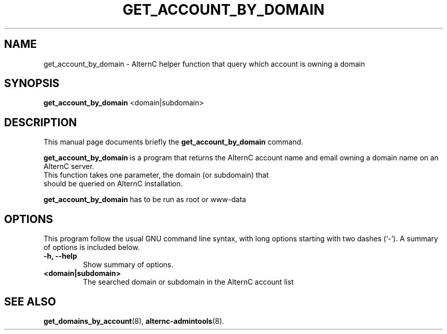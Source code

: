 .TH GET_ACCOUNT_BY_DOMAIN 8
.SH NAME
get_account_by_domain \- AlternC helper function that query which account is owning a domain
.SH SYNOPSIS
.B get_account_by_domain
.RI <domain|subdomain>
.SH DESCRIPTION
This manual page documents briefly the
.B get_account_by_domain
command.
.PP
\fBget_account_by_domain\fP is a program that returns the AlternC account name and email owning a domain name on an AlternC server.
.TP
This function takes one parameter, the domain (or subdomain) that should be queried on AlternC installation.
.PP
\fBget_account_by_domain\fP has to be run as root or www-data
.SH OPTIONS
This program follow the usual GNU command line syntax, with long
options starting with two dashes (`-').
A summary of options is included below.
.TP
.B \-h, \-\-help
Show summary of options.
.TP
.B <domain|subdomain>
The searched domain or subdomain in the AlternC account list
.SH SEE ALSO
.BR get_domains_by_account (8),
.BR alternc-admintools (8).
.br
